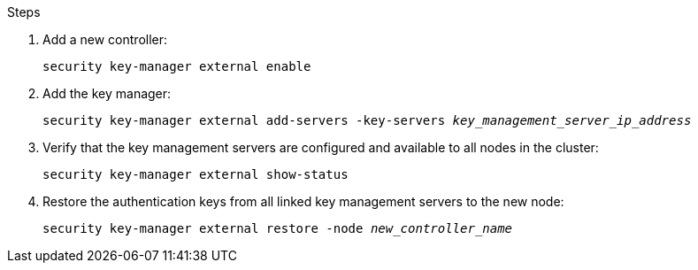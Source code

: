 .Steps

. Add a new controller:
+
`security key-manager external enable`

. Add the key manager:
+
`security key-manager external add-servers -key-servers _key_management_server_ip_address_`

. Verify that the key management servers are configured and available to all nodes in the cluster:
+
`security key-manager external show-status`

. Restore the authentication keys from all linked key management servers to the new node:
+
`security key-manager external restore -node _new_controller_name_`

// 2023 APR 17, ontap-systems-upgrade-issue-64/BURT 1519747
// 2022 FEB 11, BURT 1450483 


